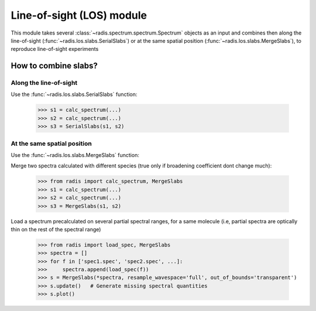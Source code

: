 
**************************
Line-of-sight (LOS) module
**************************

This module takes several :class:`~radis.spectrum.spectrum.Spectrum` objects as an input 
and combines then along the line-of-sight (:func:`~radis.los.slabs.SerialSlabs`) 
or at the same spatial position (:func:`~radis.los.slabs.MergeSlabs`), to reproduce 
line-of-sight experiments 


How to combine slabs?
=====================


Along the line-of-sight
-----------------------

Use the :func:`~radis.los.slabs.SerialSlabs` function: 

        >>> s1 = calc_spectrum(...)
        >>> s2 = calc_spectrum(...)
        >>> s3 = SerialSlabs(s1, s2)
        
        
At the same spatial position
----------------------------

Use the :func:`~radis.los.slabs.MergeSlabs` function:

Merge two spectra calculated with different species (true only if broadening
coefficient dont change much):

    >>> from radis import calc_spectrum, MergeSlabs
    >>> s1 = calc_spectrum(...)
    >>> s2 = calc_spectrum(...)
    >>> s3 = MergeSlabs(s1, s2)
    
Load a spectrum precalculated on several partial spectral ranges, for a same 
molecule (i.e, partial spectra are optically thin on the rest of the spectral 
range)

    >>> from radis import load_spec, MergeSlabs
    >>> spectra = []
    >>> for f in ['spec1.spec', 'spec2.spec', ...]:
    >>>     spectra.append(load_spec(f))
    >>> s = MergeSlabs(*spectra, resample_wavespace='full', out_of_bounds='transparent')
    >>> s.update()   # Generate missing spectral quantities
    >>> s.plot()
    
    
  